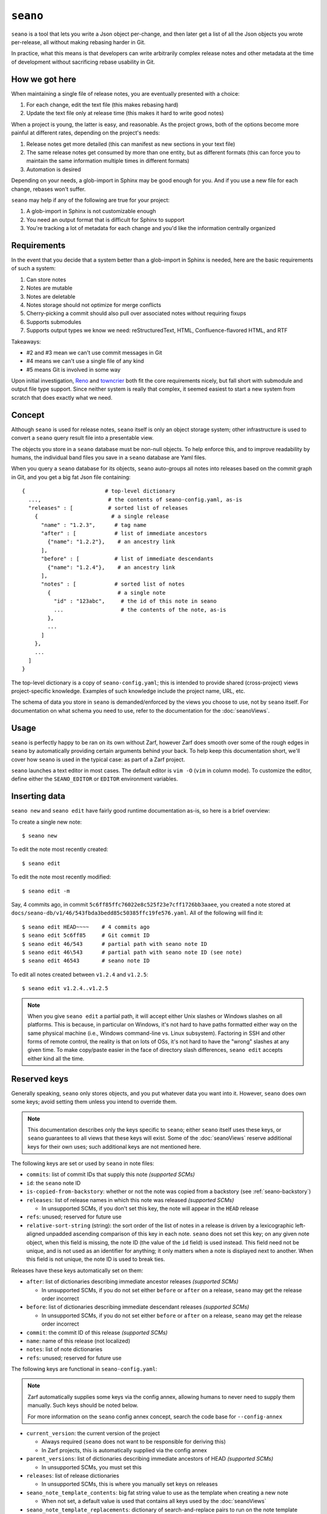 ``seano``
========

``seano`` is a tool that lets you write a Json object per-change, and then later get a list of all the Json objects
you wrote per-release, all without making rebasing harder in Git.

In practice, what this means is that developers can write arbitrarily complex release notes and other metadata at the
time of development without sacrificing rebase usability in Git.

How we got here
---------------

When maintaining a single file of release notes, you are eventually presented with a choice:

1. For each change, edit the text file (this makes rebasing hard)
2. Update the text file only at release time (this makes it hard to write good notes)

When a project is young, the latter is easy, and reasonable.  As the project grows, both of the options become more
painful at different rates, depending on the project's needs:

1. Release notes get more detailed (this can manifest as new sections in your text file)
2. The same release notes get consumed by more than one entity, but as different formats (this can force you to
   maintain the same information multiple times in different formats)
3. Automation is desired

Depending on your needs, a glob-import in Sphinx may be good enough for you.  And if you use a new file for each
change, rebases won't suffer.

``seano`` may help if any of the following are true for your project:

1. A glob-import in Sphinx is not customizable enough
2. You need an output format that is difficult for Sphinx to support
3. You're tracking a lot of metadata for each change and you'd like the information centrally organized


Requirements
------------

In the event that you decide that a system better than a glob-import in Sphinx is needed, here are the basic
requirements of such a system:

1. Can store notes
2. Notes are mutable
3. Notes are deletable
4. Notes storage should not optimize for merge conflicts
5. Cherry-picking a commit should also pull over associated notes without requiring fixups
6. Supports submodules
7. Supports output types we know we need: reStructuredText, HTML, Confluence-flavored HTML, and RTF

Takeaways:

* #2 and #3 mean we can't use commit messages in Git
* #4 means we can't use a single file of any kind
* #5 means Git is involved in some way

Upon initial investigation, `Reno <https://docs.openstack.org/reno/latest/>`_ and
`towncrier <https://pypi.org/project/towncrier/>`_ both fit the core requirements nicely, but fall short with
submodule and output file type support.  Since neither system is really that complex, it seemed easiest to start a new
system from scratch that does exactly what we need.


Concept
-------

Although ``seano`` is used for release notes, ``seano`` itself is only an object storage system; other infrastructure is
used to convert a ``seano`` query result file into a presentable view.

The objects you store in a ``seano`` database must be non-null objects.  To help enforce this, and to improve
readability by humans, the individual band files you save in a ``seano`` database are Yaml files.

When you query a ``seano`` database for its objects, ``seano`` auto-groups all notes into releases based on the commit
graph in Git, and you get a big fat Json file containing::

    {                         # top-level dictionary
      ...,                     # the contents of seano-config.yaml, as-is
      "releases" : [           # sorted list of releases
        {                       # a single release
          "name" : "1.2.3",      # tag name
          "after" : [            # list of immediate ancestors
            {"name": "1.2.2"},    # an ancestry link
          ],
          "before" : [           # list of immediate descendants
            {"name": "1.2.4"},    # an ancestry link
          ],
          "notes" : [            # sorted list of notes
            {                     # a single note
              "id" : "123abc",     # the id of this note in seano
              ...                  # the contents of the note, as-is
            },
            ...
          ]
        },
        ...
      ]
    }

The top-level dictionary is a copy of ``seano-config.yaml``; this is intended to provide shared (cross-project)
views project-specific knowledge.  Examples of such knowledge include the project name, URL, etc.

The schema of data you store in ``seano`` is demanded/enforced by the views you choose to use, not by ``seano`` itself.
For documentation on what schema you need to use, refer to the documentation for the :doc:`seanoViews`.


Usage
-----

``seano`` is perfectly happy to be ran on its own without Zarf, however Zarf does smooth over some of the rough edges
in ``seano`` by automatically providing certain arguments behind your back.  To help keep this documentation short,
we'll cover how ``seano`` is used in the typical case: as part of a Zarf project.

``seano`` launches a text editor in most cases.  The default editor is ``vim -O`` (``vim`` in column mode).  To
customize the editor, define either the ``SEANO_EDITOR`` or ``EDITOR`` environment variables.


Inserting data
--------------

``seano new`` and ``seano edit`` have fairly good runtime documentation as-is, so here is a brief
overview:

To create a single new note::

    $ seano new

To edit the note most recently created::

    $ seano edit

To edit the note most recently modified::

    $ seano edit -m

Say, 4 commits ago, in commit ``5c6ff85ffc76022e8c525f23e7cff1726bb3aaee``, you created a note stored at
``docs/seano-db/v1/46/543fbda3bedd85c50385ffc19fe576.yaml``.  All of the following will find it::

    $ seano edit HEAD~~~~    # 4 commits ago
    $ seano edit 5c6ff85     # Git commit ID
    $ seano edit 46/543      # partial path with seano note ID
    $ seano edit 46\543      # partial path with seano note ID (see note)
    $ seano edit 46543       # seano note ID

To edit all notes created between ``v1.2.4`` and ``v1.2.5``::

    $ seano edit v1.2.4..v1.2.5

.. note::

    When you give ``seano edit`` a partial path, it will accept either Unix slashes or Windows slashes on all
    platforms.  This is because, in particular on Windows, it's not hard to have paths formatted either way on
    the same physical machine (i.e., Windows command-line vs. Linux subsystem).  Factoring in SSH and other
    forms of remote control, the reality is that on lots of OSs, it's not hard to have the "wrong" slashes at
    any given time.  To make copy/paste easier in the face of directory slash differences, ``seano edit`` accepts
    either kind all the time.


Reserved keys
-------------

Generally speaking, ``seano`` only stores objects, and you put whatever data you want into it.  However, ``seano`` does
own some keys; avoid setting them unless you intend to override them.

.. note::

    This documentation describes only the keys specific to ``seano``; either ``seano`` itself uses these keys, or
    ``seano`` guarantees to all views that these keys will exist.  Some of the :doc:`seanoViews` reserve additional keys
    for their own uses; such additional keys are not mentioned here.

The following keys are set or used by ``seano`` in note files:

* ``commits``: list of commit IDs that supply this note *(supported SCMs)*
* ``id``: the ``seano`` note ID
* ``is-copied-from-backstory``: whether or not the note was copied from a backstory (see :ref:`seano-backstory`)
* ``releases``: list of release names in which this note was released *(supported SCMs)*

  * In unsupported SCMs, if you don't set this key, the note will appear in the ``HEAD`` release

* ``refs``: unused; reserved for future use
* ``relative-sort-string`` (string): the sort order of the list of notes in a release is driven by a lexicographic
  left-aligned unpadded ascending comparison of this key in each note.  ``seano`` does not set this key; on any
  given note object, when this field is missing, the note ID (the value of the ``id`` field) is used instead.  This
  field need not be unique, and is not used as an identifier for anything; it only matters when a note is displayed
  next to another.  When this field is not unique, the note ID is used to break ties.

Releases have these keys automatically set on them:

* ``after``: list of dictionaries describing immediate ancestor releases *(supported SCMs)*

  * In unsupported SCMs, if you do not set either ``before`` or ``after`` on a release, ``seano`` may get the release
    order incorrect

* ``before``: list of dictionaries describing immediate descendant releases *(supported SCMs)*

  * In unsupported SCMs, if you do not set either ``before`` or ``after`` on a release, ``seano`` may get the release
    order incorrect

* ``commit``: the commit ID of this release *(supported SCMs)*
* ``name``: name of this release (not localized)
* ``notes``: list of note dictionaries
* ``refs``: unused; reserved for future use

The following keys are functional in ``seano-config.yaml``:

.. note::

    Zarf automatically supplies some keys via the config annex, allowing humans to never need to supply them manually.
    Such keys should be noted below.

    For more information on the ``seano`` config annex concept, search the code base for ``--config-annex``

* ``current_version``: the current version of the project

  * Always required (``seano`` does not want to be responsible for deriving this)
  * In Zarf projects, this is automatically supplied via the config annex

* ``parent_versions``: list of dictionaries describing immediate ancestors of HEAD *(supported SCMs)*

  * In unsupported SCMs, you must set this

* ``releases``: list of release dictionaries

  * In unsupported SCMs, this is where you manually set keys on releases

* ``seano_note_template_contents``: big fat string value to use as the template when creating a new note

  * When not set, a default value is used that contains all keys used by the :doc:`seanoViews`

* ``seano_note_template_replacements``: dictionary of search-and-replace pairs to run on the note template before a
  human sees it for editing

  * The intended purpose is to let projects augment the template without fully replacing the whole thing

Feel free to save any other key in ``seano``.


Querying data
-------------

Getting data out of a ``seano`` database is done using ``seano query``.  We hope to make this process more
automated/integrated with Zarf/Sphinx in the future.  In the meantime, feel free to browse the runtime documentation::

    $ seano query -h


.. _seano-backstory:

Backstories
-----------

In modern development, release ancestries are often conceptually non-linear.  We do a pretty good job denying it, with
comments like *"long-lived betas are an anti-pattern"*, and *"why is it so hard to establish confidence of the
stability of a release"*, and *"if you'd use feature flags, you wouldn't have this problem"*, but the reality is, even
in a perfect world with unicorns, rainbows, and feature flags, some development still take more than one release to
finish.  And when you finally do finish, you now have a trail of "extra" releases behind you that, ideally, you'd like
to prune, because they don't tell the story you want to tell — but you don't want to delete them, because they were
actually real releases, and for Member Care to support them, we need to have at least some memory of what they
contained.

Enter *backstories*.  In ``seano``, a backstory is a subgraph of the release ancestry graph that is deemed unhelpful to
be displayed by default to public customers.  By convention, our internal tools, such as our internal Release Notes
archives, typically display all releases, whereas our public-facing tools, such as published Release Notes, typically
hide backstories.

When a backstory is defined, all notes for all releases within the backstory are automatically copied into the notes
list of the release that merges the backstory.  The copies each automatically have a new member named
``is-copied-from-backstory`` set on them, with a value of ``true``.  The originals of the notes do not have
``is-copied-from-backstory`` set on them at all.

When iterating over the Json in a ``seano`` query dump file, you'll find that the releases list includes all releases
*(including backstory releases)*, and the notes lists on every release include all notes *(including backstory notes)*.
Sure, you could display everything — but that can be confusingly repetitive to most readers.  Usually, you want to
filter one or the other out:

* If you are displaying backstories, then you usually want to display all releases, but *filter out backstory notes*

  * The easiest way to identify whether or not a note is a backstory note is to see if ``is-copied-from-backstory``
    both exists *and* is set to ``true``

* If you are hiding backstories, then you usually want to display all notes, but *filter out backstory releases*

  * The easiest way to identify whether or not a release is a backstory release is to invoke
    :py:func:`zarf.support.seano.views.shared.schema_painting.seano_paint_backstory_releases` on your releases list, and
    then on a release, see if ``is-backstory`` is set to ``true``

Presently, backstories can only be configured manually; they are never auto-deduced from Git.  Long term, we hope to
add some automation here.  For now, you can manually define backstories in your project's ``seano-config.yaml`` file.
Say, for example, in the scenario below, you want the granular history of the ``1.4`` and ``1.6`` releases to be
backstories.  Here's how to do it:

.. code-block:: text

                   Auto-deduced by
                   mining the commit    Must be manually typed
                   graph (no need       into seano-config.yaml
   Commit graph    to type in)          to configure backstories

                   releases:            releases:
   *  v1.6         - name: 1.6          - name: 1.6
   |\                after:               after:
   | |               - name: 1.0
   | |               - name: 1.5          - name: 1.5
   | |                                      is-backstory: true
   | |
   | * v1.5        - name: 1.5
   | |               after:
   | |               - name: 1.4
   | |
   | *  v1.4       - name: 1.4          - name: 1.4
   | |\              after:               after:
   | | |             - name: 1.1
   | | |             - name: 1.3          - name: 1.3
   | | |                                    is-backstory: true
   | | |
   | | * v1.3      - name: 1.3
   | | |             after:
   | | |             - name: 1.2
   | | |
   | | * v1.2      - name: 1.2
   | | |             after:
   | | |             - name: 1.1
   | |/
   | *  v1.1       - name: 1.1
   | |               after: 1.0
   |/
   *  v1.0         - name: 1.0

In the above scenario, the entire release ancestry is auto-deduced from tags in Git, which means we don't have to
declare any releases or any release ancestries.  However, in order to set ``is-backstory`` to ``true`` on any
particular release ancestry link, we must define the release, and then define the ancestry link.

``is-backstory`` can only be set on the *descendant side* of an ancestry link (i.e., the ``after`` list).  Setting
``is-backstory`` on the ancestor side of an ancestry link has no effect.

The graph theory explanation of what the above configuration says is the following:

* The backstory of ``1.6`` is ``1.5`` and all ancestors thereof, *not including* ``1.0`` and all ancestors thereof
* The backstory of ``1.4`` is ``1.3`` and all ancestors thereof, *not including* ``1.1`` and all ancestors thereof

In practice, what ends up happening is:

* ``1.0`` contains notes for ``1.0``
* ``1.1`` contains notes for ``1.1``
* ``1.2`` contains notes for ``1.2``
* ``1.3`` contains notes for ``1.3``
* ``1.4`` contains notes for ``1.2``, ``1.3``, and ``1.4``
* ``1.5`` contains notes for ``1.5``
* ``1.6`` contains notes for ``1.1``, ``1.2``, ``1.3``, ``1.4``, ``1.5``, and ``1.6``


Disappearing individual releases
--------------------------------

Being able to disappear an individual release is most commonly useful in these scenarios:

#. The unwanted release is auto-declared via a tag in Git, and it's not worth the effort to delete the tag in all
   clones of the repo, thus the tag continues to exist
#. The unwanted release was released to a subset of customers, so we can't outright delete the release everywhere,
   because Member Care needs memory of the release in order to help those customers

Those use cases boil down to these features in ``seano``:

#. **The ability to completely delete a release from the release ancestry graph**

   An individual release may be completely deleted from the release ancestry graph by setting ``delete`` to
   ``True`` on a release:

   .. code-block:: yaml

      releases:
      - name: 1.2.3
        # This release is auto-detected by Git, but
        # we don't want it; delete this release.
        delete: True

   When a release is marked for deletion, any auto-detected ancestry links (i.e., by the Git scanner) are
   auto-re-linked to navigate around the deleted release.

   Deleting a release out of the release ancestry graph does not impact note collection; notes are still
   collected.  However, when a release is deleted from the ancestry graph, it is no longer eligible to be
   the recipient of notes; notes originally destined for the now deleted release are instead assigned to
   all of its descendants.

#. **The ability to "delete" a release from the release ancestry graph only in public views, without erasing
   it everywhere**

   To make one or more releases invisible to public view without deleting them, wrap the releases in a backstory
   (see :ref:`seano-backstory`).

   In practice, when you want to wrap *a single release* in a backstory, it's often because something eventful
   happened with that release in particular.  Thus, being forced to go to a *different* release and set up *two*
   new ancestry links feels like somewhat of a boondoggle — less declarative and less human-readable.

   As an alternative, if something eventful happened on a release that causes you to desire for it to be a
   backstory of each of its descendant releases, you may set ``auto-wrap-in-backstory`` to ``True`` on that
   release:

   .. code-block:: yaml

      releases:
      - name: 1.2.3
        # A major bug was found in this release while in beta,
        # which we quickly patched in the next release.
        # Remove this release from public views:
        auto-wrap-in-backstory: True

   Regardless of your existing release ancestry graph, the above will cause ``seano`` to automatically go to each
   of the descendants of the current release and:

   #. Set ``is-backstory`` to ``True`` on the ancestry link to this release
   #. Add a new ancestry links to each of the ancestors of this release that do not have ``is-backstory`` set on
      them

   The following is a graphical depiction of the above explanation, also demonstrating why we call it *"wrapping"*
   a release in a backstory:

   .. code-block:: text

        Ancestry graph        Ancestry graph
      explicitly typed in   after auto-mutated
      -------------------   ------------------

      * 1.2.4               *  1.2.4
      |                     |\
      |                     | |- is-backstory: True
      |                     | |
      * 1.2.3 (auto-wrap)   | *  1.2.3
      |                     |/
      * 1.2.2               *  1.2.2

   For the sake of argument, if you were to forego using ``auto-wrap-in-backstory`` and instead configure a
   backstory via the ancestry schema, you would end up with something like the below.  The below is functionally
   identical to the above, except that it is less human-readable.  Well, and also that the above really says to
   automatically create backstories for *each of the descendants*, whereas the below is explicitly one backstory.

   .. code-block:: yaml

      releases:
      - name: 1.2.4
        after:
        - name: 1.2.3
          # A major bug was found in 1.2.3, which
          # we quickly patched in this release.
          # Remove 1.2.3 from public views:
          is-backstory: True
        - name: 1.2.2
          # This is the previous GM release
          # (this declares the fork point of
          #  the backstory that includes 1.2.3)

   Using ``auto-wrap-in-backstory`` is compatible with declaring a backstory via the ancestry schema.
   Specifically, if you use it on a release that is the merge point of a backstory, the backstory's fork point
   is identified and copied when ``seano`` auto-creates the new backstory.


Onboarding old data
-------------------

If the project has never used ``seano`` before, you must first create the ``seano`` database::

    $ seano init

To import old notes into an existing ``seano`` database:

1. If the release for which you are importing does not exist as a tag in Git (or if you are not using Git), you must
   inform ``seano`` of the existence of the release.  To do that, open ``docs/seano-db/seano-config.yaml`` in your
   favorite text editor, and in the ``releases`` list, make sure a release is defined with the name of the release
   you're importing.  The list looks something like this:

   .. code-block:: yaml

      releases:
      - name:  1.2.3
        after: 1.2.2    # `after` can optionally be a single string, or a list of single strings
      - name:  1.2.2
        after:          # `after` is only needed if tags are missing
        - name: 1.2.0
        - name: 1.2.1   # example of full schema here
          is-backstory: true
      # ... etc

2. Run ``seano new -n <N>``, where ``<N>`` is the number of release notes you're adding for this release.  By
   creating ``N`` new notes all at once and editing them in ascending order of filename, you preserve the original
   sort order of the release notes, so that when you render old release notes using your new tools, the output has a
   chance at actually looking remarkably the same as it used to.
3. For each note you added, explicitly set a value for the ``releases`` key.  This value is the name of the release
   from when you defined the release in the ``releases`` list in ``seano-config.yaml``.  By explicitly setting a
   release name, you are instructing ``seano`` to not try to automatically deduce the release name from the
   commit graph.

.. note::

    It is highly recommended to commit regularly when importing old release notes.  ``seano`` does not have any "undo"
    concept at all; the power to undo mistakes is granted only by the underlying repository.  If you do not commit
    regularly, it can be difficult to undo an erroneous or mistaken ``seano new`` invocation without also
    destroying desired but uncommitted work.


Displaying data
---------------

``seano`` is not designed to display any data on its own.  ``seano`` is an object storage/query system; nothing more.
To display data, take a peek at the :doc:`seanoViews`.


Known bugs and other sharp edges
--------------------------------

Git scanner does not auto-detect backstories
^^^^^^^^^^^^^^^^^^^^^^^^^^^^^^^^^^^^^^^^^^^^

It would be nice if support for :ref:`seano-backstory` included automatically identifying backstories from commit graph
topology, or even tag names.


``seano edit`` does not respect overridden commit IDs
^^^^^^^^^^^^^^^^^^^^^^^^^^^^^^^^^^^^^^^^^^^^^^^^^^^^^^^^^^^^

This is more of a sharp edge than a bug.

So, ``seano`` lets you override the automatically deduced commit ID of a note by setting the ``commit`` attribute in
the note to the commit of your choice.  This is useful in particular with onboarded notes, where you have N notes
onboarded into ``seano`` all in one commit, but they represent the past X releases.  If you have a view that displays
or uses commit IDs, it's useful to be able to tell ``seano`` the correct commit ID of an onboarded note.

However, the vast majority of the functionality that powers being able to override automatically deduced properties of
a note is implemented inside the query layer (used by ``seano query``), which is an entire layer of its own on
top of the Git scanner.

For performance, ``seano edit <commit>``, is built directly on top of the Git scanner.  It doesn't actually
read note files from disk at all; it only returns filenames yielded by the Git scanner.  This means that if a note
overrides its commit ID, ``seano edit <commit>`` will never know.

Algorithmically, this can be fixed, but it comes with the performance penalty of being forced to load every note from
disk, because every note has the possibility of having the commit overridden to the commit you asked for.

For now, when you use ``seano edit <commit>``, understand that the ``<commit>`` parameter is referring strictly
to Git's knowledge, and doesn't account for any overrides inside the note.  Iterate as necessary.


Deleted releases cannot be referenced in release ancestries
^^^^^^^^^^^^^^^^^^^^^^^^^^^^^^^^^^^^^^^^^^^^^^^^^^^^^^^^^^^

This is more of a sharp edge than a bug.

For context, in a Git-backed ``seano`` database, if you want to tell ``seano`` to skip (ignore) a tag in Git, you can
open up ``seano-config.yaml``, and add a section like this:

.. code-block:: yaml

    releases:
    - name: 1.2.3
      delete: True

In a fully automatic situation, where all releases and all release ancestry is mined from Git, this works well.  When
the Git scanner runs, it ignores 1.2.3 outright (it pretends it doesn't exist).  The automatically set before/after
links properly hook up the releases on either side of 1.2.3, and 1.2.3 never shows up in any query.  It's like 1.2.3
doesn't even exist.

This sharp edge actually has nothing to do with Git -- it's related to the logic that automatically validates and
doubly-links the ancestry graph at query time.  Suppose you have some manually defined releases, and you suddenly
decide to delete a release.  What you *cannot do* is simply set ``delete`` to ``true`` on that release, and expect
``seano`` to hook up the dangling ancestry links like it does for a deleted Git tag.

The practical fallout here is that if you want to delete a release that is involved in some manual ancestry
declarations, you must also reroute those ancestries around the deleted release.  Here's an example:

.. code-block:: diff

    releases:
    - name: 1.2.4
      after: 1.2.3

    - name: 1.2.3
   -  after: 1.2.2    # this causes seano to explode at query time
   +  after: 1.2.1    # you must reroute any manually defined
   +                  # ancestries around the deleted release

    - name: 1.2.2
   -  after: 1.2.1    # this data is useless on a deleted release
   +  delete: True    # primary goal: delete this release

    - name: 1.2.1


Git scanner has trouble with conflicting reversed cherry-picks
^^^^^^^^^^^^^^^^^^^^^^^^^^^^^^^^^^^^^^^^^^^^^^^^^^^^^^^^^^^^^^

The Git scanner uses a simple dictionary object to track vanquished notes, but the order in which the Git scanner
investigates parent commits is undefined.  Here's a visual example of the problem that can happen::

    *   abc  Merge topic, preserving new feature
    |\
    | * 789  Cherry-pick commit 123
    * | 456  Revert commit 123
    * | 123  Develop feature
    |/
    *

If the Git scanner chooses to investigate the left side first, it will follow these decisions:

1. Commit ``456`` shows a deletion of note A.  Will mark as vanquished.
2. Commit ``123`` shows a creation of note A.  Note A is vanquished, so it will not be reported.
3. Commit ``789`` shows a creation of note A.  Note A is vanquished, so it will not be reported.

In the above logic, step 3 is wrong.  The logic should read like this:

1. Commit ``456`` shows a deletion of note A.  Will mark as vanquished.
2. Commit ``123`` shows a creation of note A.  Note A is vanquished, so it will not be reported.
3. Commit ``789`` shows a creation of note A.  Will report note.

Presently, the commit graph described in this scenario is not expected to be common, if it ever happens at all.
Iterate as necessary.


Git scanner is blind to changes inside merge commits
^^^^^^^^^^^^^^^^^^^^^^^^^^^^^^^^^^^^^^^^^^^^^^^^^^^^

If you create a note, modify a note, or rename a note in a merge commit, the Git scanner (used to identify the commit
when a note was added) *will not see that change*.

Algorithmically, this can be fixed, but because the current convention is that merge commits should not change the
tree (beyond resolving merge conflicts), it's difficult to prioritize fixing this right now.


Git scanner has trouble with note rename tracking
^^^^^^^^^^^^^^^^^^^^^^^^^^^^^^^^^^^^^^^^^^^^^^^^^

In a Git-backed ``seano`` database, ``seano`` will follow exact renames of note files.  This is useful in particular,
when you have a scenario where the database was moved at some point in history, and you want to run
``seano edit <commit-id>`` on one of the older commits.  ``seano`` has been told the location of the database
today, but in that old commit, it's in the old folder, so an ordinary
``git show <commit-id> --name-only --diff-filter=AC -- <db-path>`` won't find any notes, because it's looking at the
wrong directory.

Oh, and also, renaming/moving your database shouldn't cause all of your release notes in all of history to suddenly
look like they were created in ``HEAD``.  Yea, that too.  That's important.

So how does it work?  Any time we need to read the Git history of a database, we always start at ``HEAD`` and work our
way back through history, tracking renames as we go.  This allows us to find the correct original commit that
introduces a specific note file, even if the database has been renamed N times throughout history.

More amazingly, in the ``seano edit <commit-id>`` scenario, we use the same algorithm, but with the opposite
goal: to find a *current note file* which was, following renames, introduced in a given commit.  Again, we start at
``HEAD``, and trace our way back through the commit graph; because we're tracking renames per-file, when we find the
files added in our desired commit, we also know the equivalent filename in ``HEAD``, and that's how we know which note
to open, even though it's been renamed N times throughout history.

Here's the problem.  That algorithm is *really simple*.  Like, so simple that it can be easily fooled by certain
commit graphs::

    *   789  Merge
    |\
    | * 456  Move entire seano database
    * | 123  Fix spelling error in old note
    |/
    *

In the above scenario, if the Git scanner happens to investigate the left side first, it will not detect the edited
note in commit ``123``, because the filename in which the edit took place is not a file where the Git scanner is
looking.  When the Git scanner gets to commit ``456``, it will see the rename and begin looking in the new location,
but it's too late.  The consequence here is that ``seano edit -m 123`` may not work as intended.

A word of advice: if you choose to rename/move a ``seano`` database (or even a single note file), do so such that:

1. All rename operations are 100% exact renames (no modifications)
2. If you make modifications to note files, do so in a different commit so that all renames are exact renames
3. Avoid merging any branch which edits the ``seano`` database, forked from a commit before the rename, into any commit
   after the rename.  (i.e., avoid editing the database in parallel with the rename)

If you follow that advise, you should successfully avoid getting bit by shortcomings in ``seano``'s note rename
detection logic.
